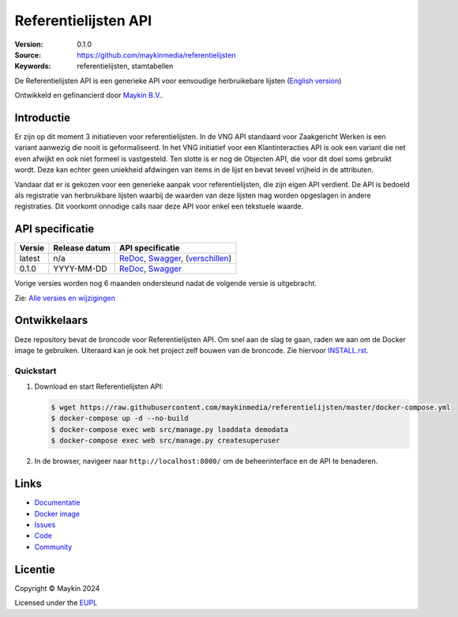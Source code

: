 =====================
Referentielijsten API
=====================

:Version: 0.1.0
:Source: https://github.com/maykinmedia/referentielijsten
:Keywords: referentielijsten, stamtabellen

|docs| |docker|

De Referentielijsten API is een generieke API voor eenvoudige herbruikebare
lijsten (`English version`_)

Ontwikkeld en gefinancierd door `Maykin B.V.`_.


Introductie
===========

Er zijn op dit moment 3 initiatieven voor referentielijsten. In de VNG API 
standaard voor Zaakgericht Werken is een variant aanwezig die nooit is 
geformaliseerd. In het VNG initiatief voor een Klantinteracties API is ook een 
variant die net even afwijkt en ook niet formeel is vastgesteld. Ten slotte is 
er nog de Objecten API, die voor dit doel soms gebruikt wordt. Deze kan echter
geen uniekheid afdwingen van items in de lijst en bevat teveel vrijheid in de 
attributen.

Vandaar dat er is gekozen voor een generieke aanpak voor referentielijsten, die
zijn eigen API verdient. De API is bedoeld als registratie van herbruikbare 
lijsten waarbij de waarden van deze lijsten mag worden opgeslagen in andere 
registraties. Dit voorkomt onnodige calls naar deze API voor enkel een 
tekstuele waarde.


API specificatie
================

|lint-oas| |generate-sdks| |generate-postman-collection|

==============  ==============  =============================
Versie          Release datum   API specificatie
==============  ==============  =============================
latest          n/a             `ReDoc <https://redocly.github.io/redoc/?url=https://raw.githubusercontent.com/maykinmedia/referentielijsten/master/src/referentielijsten/api/v1/openapi.yaml>`_,
                                `Swagger <https://petstore.swagger.io/?url=https://raw.githubusercontent.com/maykinmedia/referentielijsten/master/src/referentielijsten/api/v1/openapi.yaml>`_,
                                (`verschillen <https://github.com/maykinmedia/referentielijsten/compare/0.1.0..master#diff-b9c28fec6c3f3fa5cff870d24601d6ab7027520f3b084cc767aefd258cb8c40a>`_)
0.1.0           YYYY-MM-DD      `ReDoc <https://redocly.github.io/redoc/?url=https://raw.githubusercontent.com/maykinmedia/referentielijsten/1.0.0/src/referentielijsten/api/v1/openapi.yaml>`_,
                                `Swagger <https://petstore.swagger.io/?url=https://raw.githubusercontent.com/maykinmedia/referentielijsten/0.1.0/src/referentielijsten/api/v1/openapi.yaml>`_
==============  ==============  =============================

Vorige versies worden nog 6 maanden ondersteund nadat de volgende versie is 
uitgebracht.

Zie: `Alle versies en wijzigingen <https://github.com/maykinmedia/referentielijsten/blob/master/CHANGELOG.rst>`_


Ontwikkelaars
=============

|build-status| |coverage| |black| |docker| |python-versions|

Deze repository bevat de broncode voor Referentielijsten API. Om snel aan de slag
te gaan, raden we aan om de Docker image te gebruiken. Uiteraard kan je ook
het project zelf bouwen van de broncode. Zie hiervoor
`INSTALL.rst <INSTALL.rst>`_.

Quickstart
----------

1. Download en start Referentielijsten API:

   .. code:: bash

      $ wget https://raw.githubusercontent.com/maykinmedia/referentielijsten/master/docker-compose.yml
      $ docker-compose up -d --no-build
      $ docker-compose exec web src/manage.py loaddata demodata
      $ docker-compose exec web src/manage.py createsuperuser

2. In de browser, navigeer naar ``http://localhost:8000/`` om de beheerinterface
   en de API te benaderen.


Links
=====

* `Documentatie <https://TODO>`_
* `Docker image <https://hub.docker.com/r/maykinmedia/referentielijsten-api>`_
* `Issues <https://github.com/maykinmedia/referentielijsten/issues>`_
* `Code <https://github.com/maykinmedia/referentielijsten>`_
* `Community <https://TODO>`_


Licentie
========

Copyright © Maykin 2024

Licensed under the EUPL_


.. _`English version`: README.EN.rst

.. _`Maykin B.V.`: https://www.maykinmedia.nl

.. _`EUPL`: LICENSE.md

.. |build-status| image:: https://github.com/maykinmedia/referentielijsten/workflows/ci/badge.svg?branch=master
    :alt: Build status
    :target: https://github.com/maykinmedia/referentielijsten/actions?query=workflow%3Aci

.. |docs| image:: https://readthedocs.org/projects/referentielijsten-and-objecttypes-api/badge/?version=latest
    :target: https://referentielijsten-and-objecttypes-api.readthedocs.io/
    :alt: Documentation Status

.. |coverage| image:: https://codecov.io/github/maykinmedia/referentielijsten/branch/master/graphs/badge.svg?branch=master
    :alt: Coverage
    :target: https://codecov.io/gh/maykinmedia/referentielijsten

.. |black| image:: https://img.shields.io/badge/code%20style-black-000000.svg
    :alt: Code style
    :target: https://github.com/psf/black

.. |docker| image:: https://img.shields.io/docker/v/maykinmedia/referentielijsten-api?sort=semver
    :alt: Docker image
    :target: https://hub.docker.com/r/maykinmedia/referentielijsten-api

.. |python-versions| image:: https://img.shields.io/badge/python-3.11%2B-blue.svg
    :alt: Supported Python version

.. |lint-oas| image:: https://github.com/maykinmedia/referentielijsten/workflows/lint-oas/badge.svg
    :alt: Lint OAS
    :target: https://github.com/maykinmedia/referentielijsten/actions?query=workflow%3Alint-oas

.. |generate-sdks| image:: https://github.com/maykinmedia/referentielijsten/workflows/generate-sdks/badge.svg
    :alt: Generate SDKs
    :target: https://github.com/maykinmedia/referentielijsten/actions?query=workflow%3Agenerate-sdks

.. |generate-postman-collection| image:: https://github.com/maykinmedia/referentielijsten/workflows/generate-postman-collection/badge.svg
    :alt: Generate Postman collection
    :target: https://github.com/maykinmedia/referentielijsten/actions?query=workflow%3Agenerate-postman-collection
